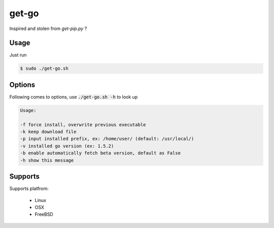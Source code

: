 get-go
======

Inspired and stolen from `get-pip.py` ?

Usage
-----

Just run

.. code::

    $ sudo ./get-go.sh


Options
-------

Following comes to options, use :code:`./get-go.sh -h` to look up

.. code::

     Usage:
     
     -f force install, overwrite previous executable
     -k keep download file
     -p input installed prefix, ex: /home/user/ (default: /usr/local/)
     -v installed go version (ex: 1.5.2)
     -b enable automatically fetch beta version, default as False
     -h show this message


Supports
--------

Supports platfrom:

    - Linux
    - OSX
    - FreeBSD
